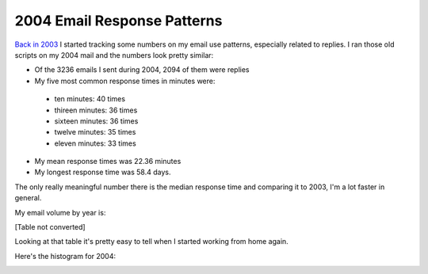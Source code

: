 
2004 Email Response Patterns
----------------------------

`Back in 2003`_ I started tracking some numbers on my email use patterns, especially related to replies.  I ran those old scripts on my 2004 mail and the numbers look pretty similar:

*  Of the 3236 emails I sent during 2004, 2094 of them were replies

*  My five most common response times in minutes were:

  *  ten minutes: 40 times

  *  thireen minutes: 36 times

  *  sixteen minutes: 36 times

  *  twelve minutes: 35 times

  *  eleven minutes: 33 times

*  My mean response times was 22.36 minutes

*  My longest response time was 58.4 days.

The only really meaningful number there is the median response time and comparing it to 2003, I'm a lot faster in general.

My email volume by year is:

[Table not converted]

Looking at that table it's pretty easy to tell when I started working from home again.

Here's the histogram for 2004:

|email-response-times.png|







.. _Back in 2003: ../2003-07-17


.. |email-response-times.png| image:: /unblog/UnBlog/2005-01-20?action=AttachFile&do=get&target=email-response-times.png


.. date: 1106200800
